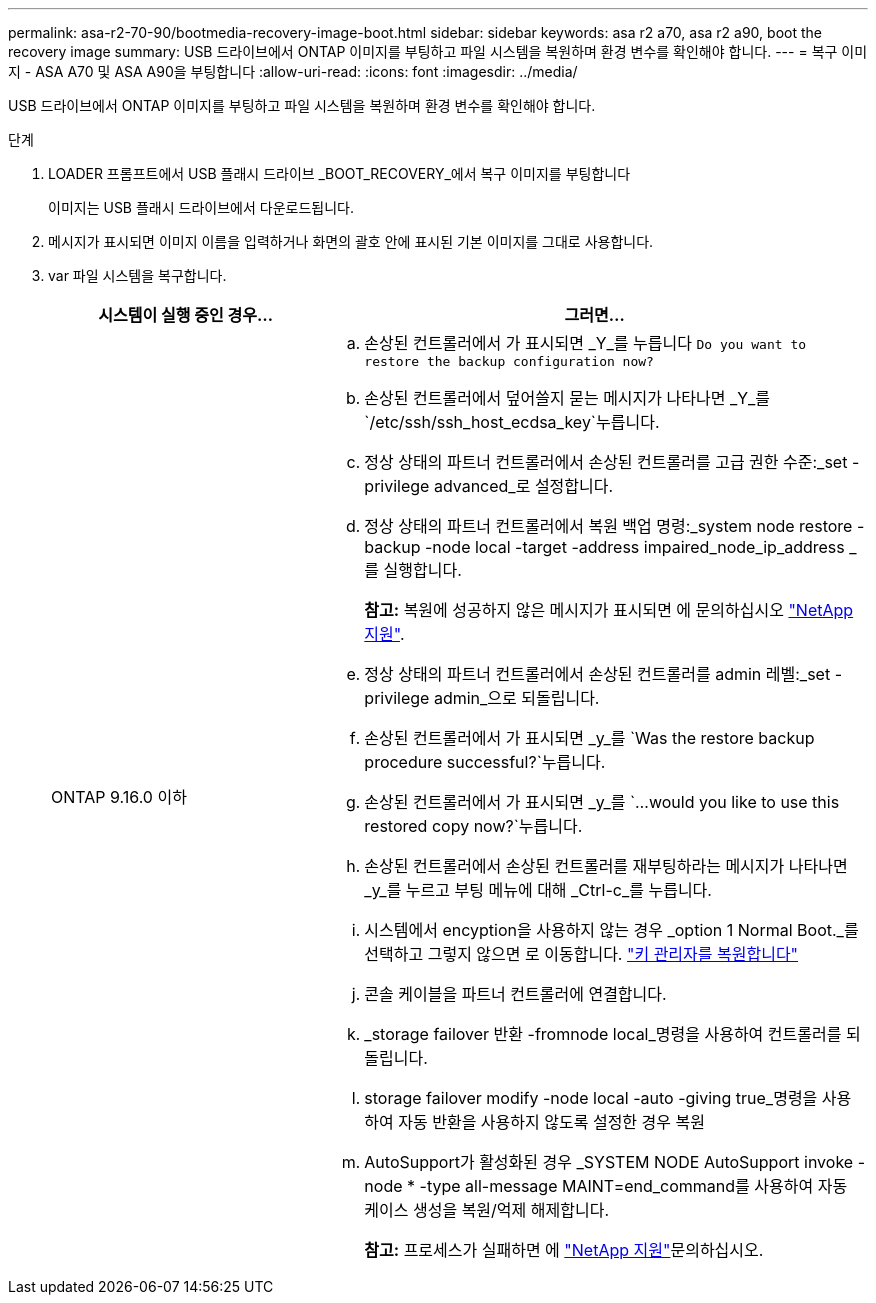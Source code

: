 ---
permalink: asa-r2-70-90/bootmedia-recovery-image-boot.html 
sidebar: sidebar 
keywords: asa r2 a70, asa r2 a90, boot the recovery image 
summary: USB 드라이브에서 ONTAP 이미지를 부팅하고 파일 시스템을 복원하며 환경 변수를 확인해야 합니다. 
---
= 복구 이미지 - ASA A70 및 ASA A90을 부팅합니다
:allow-uri-read: 
:icons: font
:imagesdir: ../media/


[role="lead"]
USB 드라이브에서 ONTAP 이미지를 부팅하고 파일 시스템을 복원하며 환경 변수를 확인해야 합니다.

.단계
. LOADER 프롬프트에서 USB 플래시 드라이브 _BOOT_RECOVERY_에서 복구 이미지를 부팅합니다
+
이미지는 USB 플래시 드라이브에서 다운로드됩니다.

. 메시지가 표시되면 이미지 이름을 입력하거나 화면의 괄호 안에 표시된 기본 이미지를 그대로 사용합니다.
. var 파일 시스템을 복구합니다.
+
[cols="1,2"]
|===
| 시스템이 실행 중인 경우... | 그러면... 


 a| 
ONTAP 9.16.0 이하
 a| 
.. 손상된 컨트롤러에서 가 표시되면 _Y_를 누릅니다 `Do you want to restore the backup configuration now?`
.. 손상된 컨트롤러에서 덮어쓸지 묻는 메시지가 나타나면 _Y_를 `/etc/ssh/ssh_host_ecdsa_key`누릅니다.
.. 정상 상태의 파트너 컨트롤러에서 손상된 컨트롤러를 고급 권한 수준:_set -privilege advanced_로 설정합니다.
.. 정상 상태의 파트너 컨트롤러에서 복원 백업 명령:_system node restore -backup -node local -target -address impaired_node_ip_address _ 를 실행합니다.
+
*참고:* 복원에 성공하지 않은 메시지가 표시되면 에 문의하십시오 https://support.netapp.com["NetApp 지원"].

.. 정상 상태의 파트너 컨트롤러에서 손상된 컨트롤러를 admin 레벨:_set -privilege admin_으로 되돌립니다.
.. 손상된 컨트롤러에서 가 표시되면 _y_를 `Was the restore backup procedure successful?`누릅니다.
.. 손상된 컨트롤러에서 가 표시되면 _y_를 `...would you like to use this restored copy now?`누릅니다.
.. 손상된 컨트롤러에서 손상된 컨트롤러를 재부팅하라는 메시지가 나타나면 _y_를 누르고 부팅 메뉴에 대해 _Ctrl-c_를 누릅니다.
.. 시스템에서 encyption을 사용하지 않는 경우 _option 1 Normal Boot._를 선택하고 그렇지 않으면 로 이동합니다. link:bootmedia-encryption-restore.html["키 관리자를 복원합니다"]
.. 콘솔 케이블을 파트너 컨트롤러에 연결합니다.
.. _storage failover 반환 -fromnode local_명령을 사용하여 컨트롤러를 되돌립니다.
.. storage failover modify -node local -auto -giving true_명령을 사용하여 자동 반환을 사용하지 않도록 설정한 경우 복원
.. AutoSupport가 활성화된 경우 _SYSTEM NODE AutoSupport invoke -node * -type all-message MAINT=end_command를 사용하여 자동 케이스 생성을 복원/억제 해제합니다.
+
*참고:* 프로세스가 실패하면 에 https://support.netapp.com["NetApp 지원"]문의하십시오.



|===

